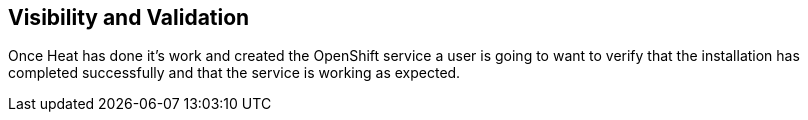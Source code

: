 == Visibility and Validation

Once Heat has done it's work and created the OpenShift service a user
is going to want to verify that the installation has completed
successfully and that the service is working as expected.
